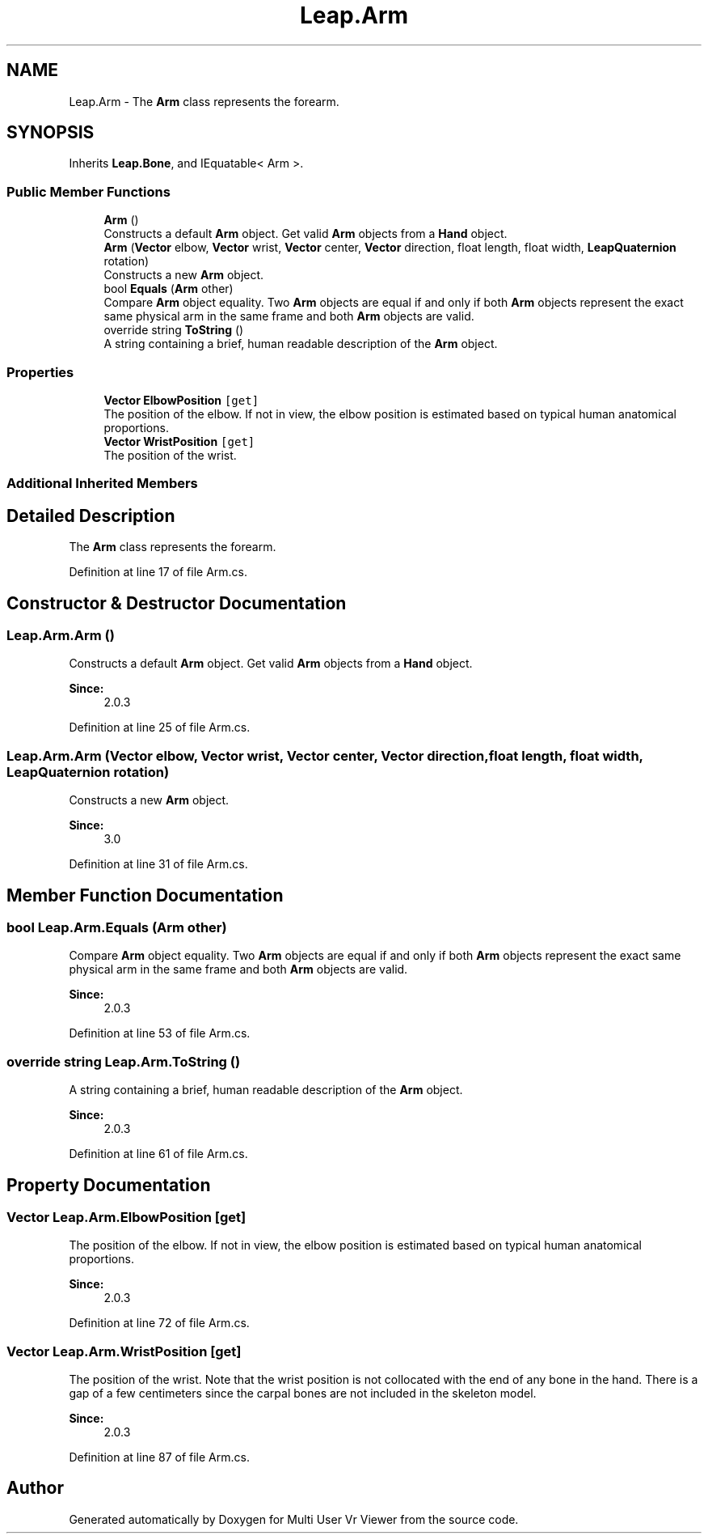 .TH "Leap.Arm" 3 "Sat Jul 20 2019" "Version https://github.com/Saurabhbagh/Multi-User-VR-Viewer--10th-July/" "Multi User Vr Viewer" \" -*- nroff -*-
.ad l
.nh
.SH NAME
Leap.Arm \- The \fBArm\fP class represents the forearm\&.  

.SH SYNOPSIS
.br
.PP
.PP
Inherits \fBLeap\&.Bone\fP, and IEquatable< Arm >\&.
.SS "Public Member Functions"

.in +1c
.ti -1c
.RI "\fBArm\fP ()"
.br
.RI "Constructs a default \fBArm\fP object\&. Get valid \fBArm\fP objects from a \fBHand\fP object\&. "
.ti -1c
.RI "\fBArm\fP (\fBVector\fP elbow, \fBVector\fP wrist, \fBVector\fP center, \fBVector\fP direction, float length, float width, \fBLeapQuaternion\fP rotation)"
.br
.RI "Constructs a new \fBArm\fP object\&. "
.ti -1c
.RI "bool \fBEquals\fP (\fBArm\fP other)"
.br
.RI "Compare \fBArm\fP object equality\&. Two \fBArm\fP objects are equal if and only if both \fBArm\fP objects represent the exact same physical arm in the same frame and both \fBArm\fP objects are valid\&. "
.ti -1c
.RI "override string \fBToString\fP ()"
.br
.RI "A string containing a brief, human readable description of the \fBArm\fP object\&. "
.in -1c
.SS "Properties"

.in +1c
.ti -1c
.RI "\fBVector\fP \fBElbowPosition\fP\fC [get]\fP"
.br
.RI "The position of the elbow\&. If not in view, the elbow position is estimated based on typical human anatomical proportions\&. "
.ti -1c
.RI "\fBVector\fP \fBWristPosition\fP\fC [get]\fP"
.br
.RI "The position of the wrist\&. "
.in -1c
.SS "Additional Inherited Members"
.SH "Detailed Description"
.PP 
The \fBArm\fP class represents the forearm\&. 


.PP
Definition at line 17 of file Arm\&.cs\&.
.SH "Constructor & Destructor Documentation"
.PP 
.SS "Leap\&.Arm\&.Arm ()"

.PP
Constructs a default \fBArm\fP object\&. Get valid \fBArm\fP objects from a \fBHand\fP object\&. 
.PP
\fBSince:\fP
.RS 4
2\&.0\&.3 
.RE
.PP

.PP
Definition at line 25 of file Arm\&.cs\&.
.SS "Leap\&.Arm\&.Arm (\fBVector\fP elbow, \fBVector\fP wrist, \fBVector\fP center, \fBVector\fP direction, float length, float width, \fBLeapQuaternion\fP rotation)"

.PP
Constructs a new \fBArm\fP object\&. 
.PP
\fBSince:\fP
.RS 4
3\&.0 
.RE
.PP

.PP
Definition at line 31 of file Arm\&.cs\&.
.SH "Member Function Documentation"
.PP 
.SS "bool Leap\&.Arm\&.Equals (\fBArm\fP other)"

.PP
Compare \fBArm\fP object equality\&. Two \fBArm\fP objects are equal if and only if both \fBArm\fP objects represent the exact same physical arm in the same frame and both \fBArm\fP objects are valid\&. 
.PP
\fBSince:\fP
.RS 4
2\&.0\&.3 
.RE
.PP

.PP
Definition at line 53 of file Arm\&.cs\&.
.SS "override string Leap\&.Arm\&.ToString ()"

.PP
A string containing a brief, human readable description of the \fBArm\fP object\&. 
.PP
\fBSince:\fP
.RS 4
2\&.0\&.3 
.RE
.PP

.PP
Definition at line 61 of file Arm\&.cs\&.
.SH "Property Documentation"
.PP 
.SS "\fBVector\fP Leap\&.Arm\&.ElbowPosition\fC [get]\fP"

.PP
The position of the elbow\&. If not in view, the elbow position is estimated based on typical human anatomical proportions\&. 
.PP
\fBSince:\fP
.RS 4
2\&.0\&.3 
.RE
.PP

.PP
Definition at line 72 of file Arm\&.cs\&.
.SS "\fBVector\fP Leap\&.Arm\&.WristPosition\fC [get]\fP"

.PP
The position of the wrist\&. Note that the wrist position is not collocated with the end of any bone in the hand\&. There is a gap of a few centimeters since the carpal bones are not included in the skeleton model\&.
.PP
\fBSince:\fP
.RS 4
2\&.0\&.3 
.RE
.PP

.PP
Definition at line 87 of file Arm\&.cs\&.

.SH "Author"
.PP 
Generated automatically by Doxygen for Multi User Vr Viewer from the source code\&.

